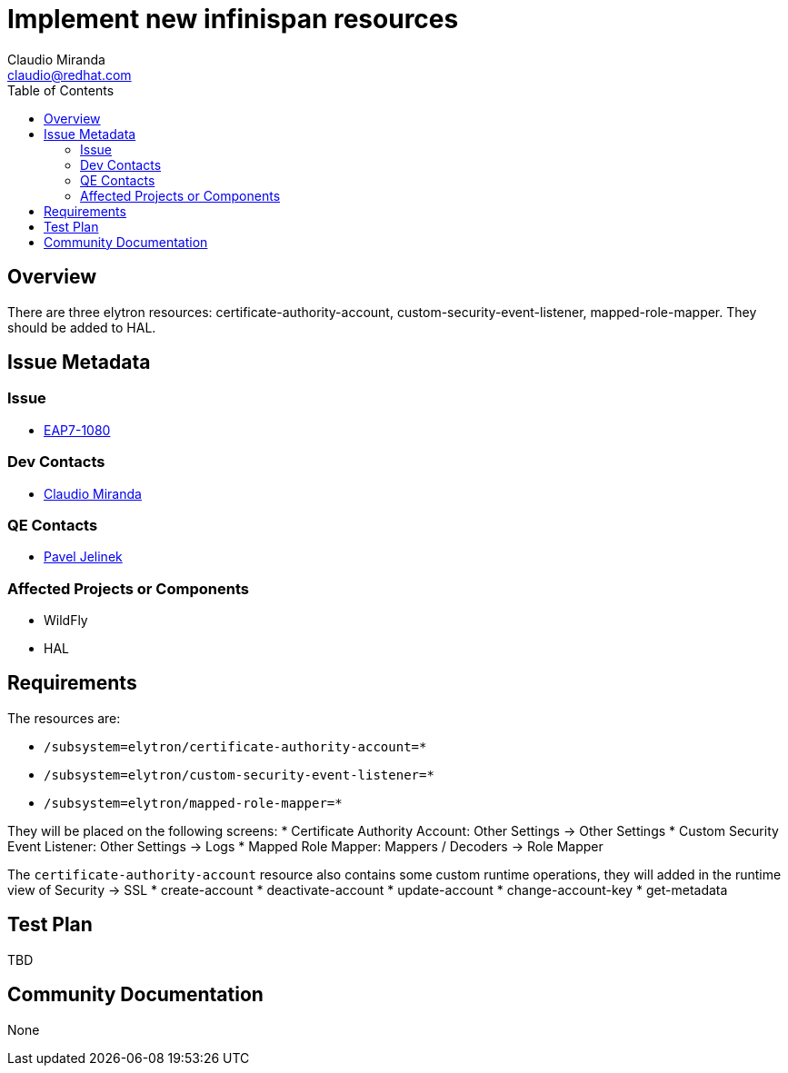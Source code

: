 = Implement new infinispan resources
:author:            Claudio Miranda
:email:             claudio@redhat.com
:toc:               left
:icons:             font
:idprefix:
:idseparator:       -
:issue-base-url:    https://issues.jboss.org/browse/

== Overview

There are three elytron resources: certificate-authority-account, custom-security-event-listener, mapped-role-mapper. They should be added to HAL.

== Issue Metadata

=== Issue

* https://issues.jboss.org/browse/EAP7-1080[EAP7-1080]

=== Dev Contacts

* mailto:claudio@redhat.com[Claudio Miranda]

=== QE Contacts

* mailto:pjelinek@redhat.com[Pavel Jelinek]

=== Affected Projects or Components

* WildFly
* HAL

== Requirements

The resources are:

* `/subsystem=elytron/certificate-authority-account=*`
* `/subsystem=elytron/custom-security-event-listener=*`
* `/subsystem=elytron/mapped-role-mapper=*`

They will be placed on the following screens:
* Certificate Authority Account: Other Settings -> Other Settings
* Custom Security Event Listener: Other Settings -> Logs
* Mapped Role Mapper: Mappers / Decoders -> Role Mapper

The `certificate-authority-account` resource also contains some custom runtime operations, they will added in the runtime view of Security -> SSL
* create-account
* deactivate-account
* update-account
* change-account-key
* get-metadata

== Test Plan

TBD

== Community Documentation

None
